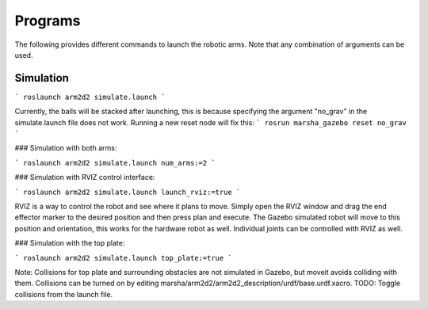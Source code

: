 
Programs
=============

The following provides different commands to launch the robotic arms. Note that any combination of arguments can be used.

Simulation
---------------

``` roslaunch arm2d2 simulate.launch ```

Currently, the balls will be stacked after launching, this is because specifying the argument "no_grav" in the simulate.launch file does not work. Running a new reset node will fix this: ``` rosrun marsha_gazebo reset no_grav ```

### Simulation with both arms:

``` roslaunch arm2d2 simulate.launch num_arms:=2 ```

### Simulation with RVIZ control interface:

``` roslaunch arm2d2 simulate.launch launch_rviz:=true ```

RVIZ is a way to control the robot and see where it plans to move. Simply open the RVIZ window and drag the end effector marker to the desired position and then press plan and execute. The Gazebo simulated robot will move to this position and orientation, this works for the hardware robot as well. Individual joints can be controlled with RVIZ as well.

### Simulation with the top plate:

``` roslaunch arm2d2 simulate.launch top_plate:=true ```

Note: Collisions for top plate and surrounding obstacles are not simulated in Gazebo, but moveit avoids colliding with them. Collisions can be turned on by editing marsha/arm2d2/arm2d2_description/urdf/base.urdf.xacro. TODO: Toggle collisions from the launch file.



